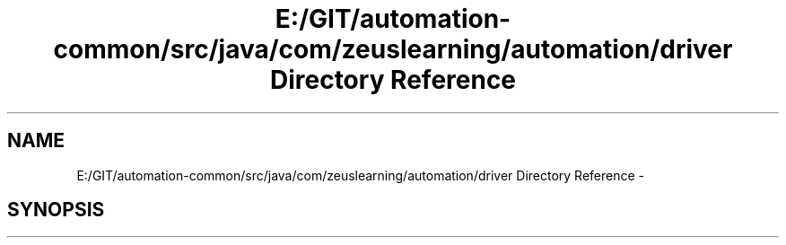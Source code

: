 .TH "E:/GIT/automation-common/src/java/com/zeuslearning/automation/driver Directory Reference" 3 "Fri Mar 9 2018" "Automation Common" \" -*- nroff -*-
.ad l
.nh
.SH NAME
E:/GIT/automation-common/src/java/com/zeuslearning/automation/driver Directory Reference \- 
.SH SYNOPSIS
.br
.PP

